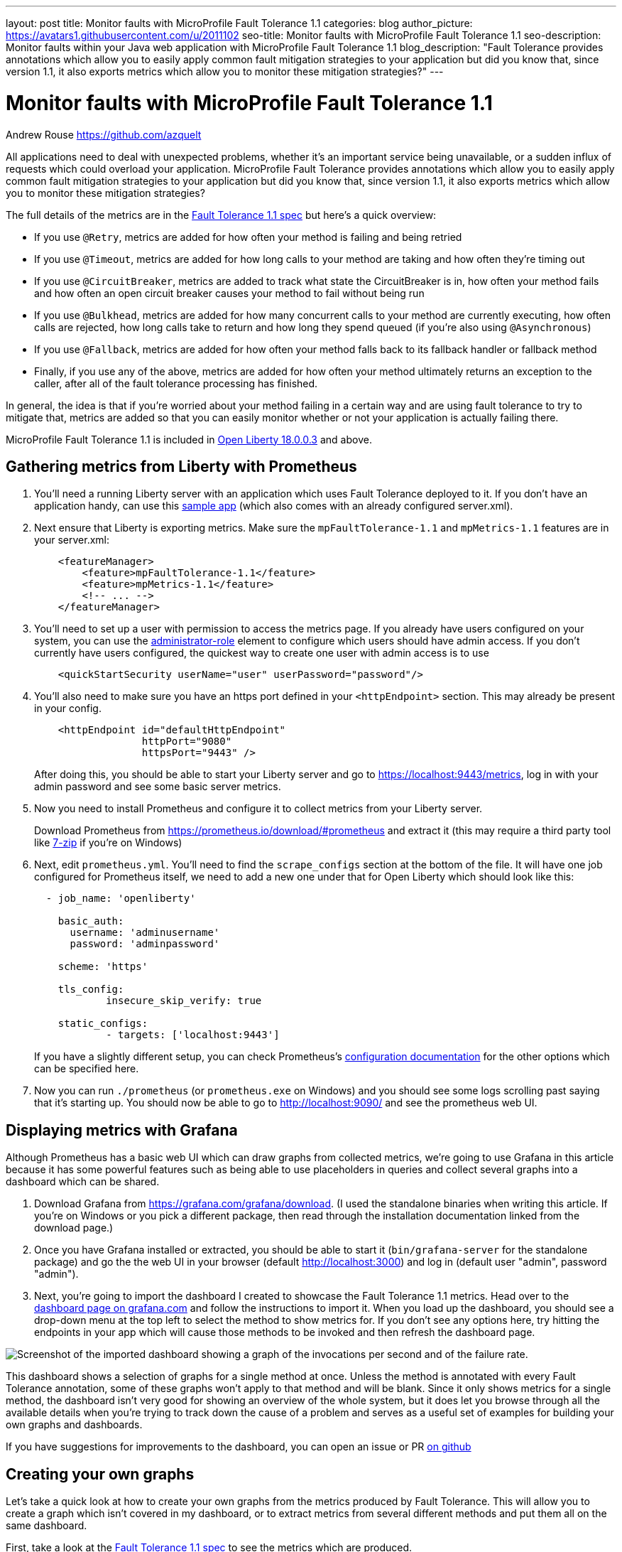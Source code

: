 ---
layout: post
title: Monitor faults with MicroProfile Fault Tolerance 1.1
categories: blog
author_picture: https://avatars1.githubusercontent.com/u/2011102
seo-title: Monitor faults with MicroProfile Fault Tolerance 1.1
seo-description: Monitor faults within your Java web application with MicroProfile Fault Tolerance 1.1
blog_description: "Fault Tolerance provides annotations which allow you to easily apply common fault mitigation strategies to your application but did you know that, since version 1.1, it also exports metrics which allow you to monitor these mitigation strategies?"
---

= Monitor faults with MicroProfile Fault Tolerance 1.1
Andrew Rouse <https://github.com/azquelt>

:url-dashboard: https://grafana.com/dashboards/8022
:url-dashboard-github: https://github.com/Azquelt/microprofile-faulttolerance11-dashboard
:url-sample-app: https://github.com/Azquelt/faulttolerance-metrics-example
:url-ft11-spec: https://github.com/eclipse/microprofile-fault-tolerance/releases/tag/1.1.2
:url-ft11-spec-metrics: http://download.eclipse.org/microprofile/microprofile-fault-tolerance-1.1.2/microprofile-fault-tolerance-spec.html#_integration_with_microprofile_metrics
:url-rate: https://prometheus.io/docs/prometheus/latest/querying/functions/#rate()
:url-ol-download: https://openliberty.io/downloads/
:url-ol-ft-guide: https://github.com/OpenLiberty/iguide-retry-timeout/tree/master/finish
:url-prom-config: https://prometheus.io/docs/prometheus/latest/configuration/configuration/
:url-admin-role: https://openliberty.io/docs/ref/config/#rwlp_config_administrator-role.html
:url-7zip: https://www.7-zip.org/
:url-metrics11-spec: https://github.com/eclipse/microprofile-metrics/releases/tag/1.1.1
:url-prom-docs: https://prometheus.io/docs/introduction/overview/
:url-prom-ql: https://prometheus.io/docs/prometheus/latest/querying/basics/
:url-prom-best-practise: https://prometheus.io/docs/practices/naming/
:url-prom-alerts: https://prometheus.io/docs/alerting/overview/
:url-grafana-docs: http://docs.grafana.org/
:url-grafana-alerts: http://docs.grafana.org/alerting/rules/


All applications need to deal with unexpected problems, whether it's an important service being unavailable, or a sudden influx of requests which could overload your application. MicroProfile Fault Tolerance provides annotations which allow you to easily apply common fault mitigation strategies to your application but did you know that, since version 1.1, it also exports metrics which allow you to monitor these mitigation strategies?

The full details of the metrics are in the {url-ft11-spec-metrics}[Fault Tolerance 1.1 spec] but here's a quick overview:

* If you use `@Retry`, metrics are added for how often your method is failing and being retried
* If you use `@Timeout`, metrics are added for how long calls to your method are taking and how often they're timing out
* If you use `@CircuitBreaker`, metrics are added to track what state the CircuitBreaker is in, how often your method fails and how often an open circuit breaker causes your method to fail without being run
* If you use `@Bulkhead`, metrics are added for how many concurrent calls to your method are currently executing, how often calls are rejected, how long calls take to return and how long they spend queued (if you're also using `@Asynchronous`)
* If you use `@Fallback`, metrics are added for how often your method falls back to its fallback handler or fallback method
* Finally, if you use any of the above, metrics are added for how often your method ultimately returns an exception to the caller, after all of the fault tolerance processing has finished.

In general, the idea is that if you're worried about your method failing in a certain way and are using fault tolerance to try to mitigate that, metrics are added so that you can easily monitor whether or not your application is actually failing there.

MicroProfile Fault Tolerance 1.1 is included in {url-ol-download}[Open Liberty 18.0.0.3] and above.

== Gathering metrics from Liberty with Prometheus

. You'll need a running Liberty server with an application which uses Fault Tolerance deployed to it. If you don't have an application handy, can use this {url-sample-app}[sample app] (which also comes with an already configured server.xml).

. Next ensure that Liberty is exporting metrics. Make sure the `mpFaultTolerance-1.1` and `mpMetrics-1.1` features are in your server.xml:
+
[source,xml]
----
    <featureManager>
        <feature>mpFaultTolerance-1.1</feature>
        <feature>mpMetrics-1.1</feature>
        <!-- ... -->
    </featureManager>
----

. You'll need to set up a user with permission to access the metrics page. If you already have users configured on your system, you can use the {url-admin-role}[administrator-role] element to configure which users should have admin access. If you don't currently have users configured, the quickest way to create one user with admin access is to use
+
[source,xml]
----
    <quickStartSecurity userName="user" userPassword="password"/>
----

. You'll also need to make sure you have an https port defined in your `<httpEndpoint>` section. This may already be present in your config.
+
[source, xml]
----
    <httpEndpoint id="defaultHttpEndpoint"
                  httpPort="9080"
                  httpsPort="9443" />
----
+
After doing this, you should be able to start your Liberty server and go to https://localhost:9443/metrics, log in with your admin password and see some basic server metrics.

. Now you need to install Prometheus and configure it to collect metrics from your Liberty server.
+
Download Prometheus from https://prometheus.io/download/#prometheus and extract it (this may require a third party tool like {url-7zip}[7-zip] if you're on Windows)

. Next, edit `prometheus.yml`. You'll need to find the `scrape_configs` section at the bottom of the file. It will have one job configured for Prometheus itself, we need to add a new one under that for Open Liberty which should look like this:
+
[source, yaml]
----
  - job_name: 'openliberty'

    basic_auth:
      username: 'adminusername'
      password: 'adminpassword'

    scheme: 'https'

    tls_config:
            insecure_skip_verify: true

    static_configs:
            - targets: ['localhost:9443']

----
+
If you have a slightly different setup, you can check Prometheus's {url-prom-config}[configuration documentation] for the other options which can be specified here.

. Now you can run `./prometheus` (or `prometheus.exe` on Windows) and you should see some logs scrolling past saying that it's starting up. You should now be able to go to http://localhost:9090/ and see the prometheus web UI. 

== Displaying metrics with Grafana

Although Prometheus has a basic web UI which can draw graphs from collected metrics, we're going to use Grafana in this article because it has some powerful features such as being able to use placeholders in queries and collect several graphs into a dashboard which can be shared.

. Download Grafana from https://grafana.com/grafana/download. (I used the standalone binaries when writing this article. If you're on Windows or you pick a different package, then read through the installation documentation linked from the download page.)

. Once you have Grafana installed or extracted, you should be able to start it (`bin/grafana-server` for the standalone package) and go the the web UI in your browser (default http://localhost:3000) and log in (default user "admin", password "admin").

. Next, you're going to import the dashboard I created to showcase the Fault Tolerance 1.1 metrics. Head over to the {url-dashboard}[dashboard page on grafana.com] and follow the instructions to import it. When you load up the dashboard, you should see a drop-down menu at the top left to select the method to show metrics for. If you don't see any options here, try hitting the endpoints in your app which will cause those methods to be invoked and then refresh the dashboard page.

image::/img/blog/ftmetrics-imported-dashboard.png[Screenshot of the imported dashboard showing a graph of the invocations per second and of the failure rate.]

This dashboard shows a selection of graphs for a single method at once. Unless the method is annotated with every Fault Tolerance annotation, some of these graphs won't apply to that method and will be blank. Since it only shows metrics for a single method, the dashboard isn't very good for showing an overview of the whole system, but it does let you browse through all the available details when you're trying to track down the cause of a problem and serves as a useful set of examples for building your own graphs and dashboards.

If you have suggestions for improvements to the dashboard, you can open an issue or PR {url-dashboard-github}[on github]

== Creating your own graphs

Let's take a quick look at how to create your own graphs from the metrics produced by Fault Tolerance. This will allow you to create a graph which isn't covered in my dashboard, or to extract metrics from several different methods and put them all on the same dashboard.

First, take a look at the {url-ft11-spec-metrics}[Fault Tolerance 1.1 spec] to see the metrics which are produced.

For example, here's the metrics which are produced for methods annotated with `@Timeout`.

[cols="8,3,4,9"]
|===
| Name | Type | Unit | Description

|`ft.<name>.timeout.executionDuration`
| Histogram | Nanoseconds
| Histogram of execution times for the method

|`ft.<name>.timeout.callsTimedOut.total`
| Counter | None
| The number of times the method timed out

|`ft.<name>.timeout.callsNotTimedOut.total`
| Counter | None
| The number of times the method completed without timing out
|===

A little detail on the internals are needed here. These metric names are passed to the MicroProfile Metrics API, which then exports them in a format that Prometheus understands and which conforms to {url-prom-best-practise}[best practise for Prometheus metrics].

The MicroProfile Metrics makes the following changes to the Fault Tolerance metrics when exporting to Prometheus:

* Metrics are put in the `application` namespace
* Dots are replaced with underscores
* `camelCase` words are separated by underscores
* The whole name is converted to lowercase
* Metrics which measure time are rescaled to so that they're reported in seconds and `_seconds` is appended to the name
* Histogram metrics are split into percentiles, limits, mean and standard deviation

This means that, if you have a method named `callSlowService` on a class named `com.example.TestService` which is annotated with `@Timeout`, the metrics that you can query from Prometheus look like this:

* `application:ft_com_example_test_service_call_slow_service_timeout_execution_duration_seconds` +
  Execution duration percentiles

* `application:ft_com_example_test_service_call_slow_service_timeout_execution_duration_min_seconds` +
  Minimum execution duration

* `application:ft_com_example_test_service_call_slow_service_timeout_execution_duration_max_seconds` +
  Maximum execution duration

* `application:ft_com_example_test_service_call_slow_service_timeout_execution_duration_mean_seconds` +
  Mean execution duration

* `application:ft_com_example_test_service_call_slow_service_timeout_execution_duration_stddev_seconds` +
  Standard Deviation of execution durations

* `application:ft_com_example_test_service_call_slow_service_timeout_execution_duration_seconds_count` +
  The number of times the method was executed

* `application:ft_com_example_test_service_call_slow_service_timeout_calls_timed_out_total` +
  The number of times the method timed out

* `application:ft_com_example_test_service_call_slow_service_timeout_calls_not_timed_out_total` +
  The number of times the method completed without timing out

// -

Let's start creating our graphs.

. In Grafana, first create an empty dashboard.
+
image::/img/blog/ftmetrics-grafana-new-dashboard.png[Screenshot of Grafana highlighting the new dashboard button on the left sidebar menu]

. Add a new panel and select that the new panel should be a graph
+
image::/img/blog/ftmetrics-grafana-new-graph.png[Screenshot of Grafana highlighting the new panel button and the graph button]

. Select edit from the menu that opens in the panel header.
+
image::/img/blog/ftmetrics-grafana-edit-graph.png[Screenshot of Grafana with the menu of the new panel open highlighting the edit button]

. Select the metrics tab at the bottom, this is where we write a query using {url-prom-ql}[Prometheus Query Language].
+
image::/img/blog/ftmetrics-grafana-metrics-tab.png[Screenshot of Grafana showing the graph editing screen with the metrics tab open]

Now that we have a new empty graph, let's start off with a simple example. We can draw a graph of the total number of calls to the `callSlowService` method.

----
application:ft_com_example_test_service_call_slow_service_invocations_total
----

If we load the page a few times to generate some traffic, I get a graph like this.

image::/img/blog/ftmetrics-invocations-graph.png[Screenshot of Grafana showing the graph editing screen. The query from above has been entered in the query box. A line graph is above it with the line moving unevenly up and to the right.]

As you can see, it keeps going upward as more requests are served.

What might be more useful is to graph the _rate_ of requests, which we can do with the `{url-rate}[rate]` method.
----
rate(application:ft_com_example_test_service_call_slow_service_invocations_total[1m])
----

This shows us how many requests we're receiving per second by graphing the rate at which the total number of invocations goes up, averaged over the preceding minute.

image::/img/blog/ftmetrics-invocations-rate-graph.png[Screenshot of Grafana showing the graph editing screen. The query from above has been entered in the query box. A line graph is above it. The line on the graph goes up and down over time, ranging between 0 and 1.2 requests per second.]

Most of the metrics produced are simple counters which count up by one every time an event occurs. This is format that prometheus recommends as it's really lightweight on the server, flexible for graphing and copes gracefully with missing the occasional sample or the server restarting. Prometheus stores the value of the counter at set intervals and can then retrospectively process these samples to produce rates of change, moving averages or ratios. However, the downside of this flexibility is that we need to do a little more work, such as using the `rate` method, when writing the queries for our graphs.

As a final example, let's use a more complex query to graph the percentage of calls which timed out, averaged over the last minute. Looking back at at the table above, we see that we have metrics for both the number of calls which timed out, and the number of calls which didn't. All we need to do is divide the number of calls that timed out by the total number of calls, averaged over the last minute.

----
rate(application:ft_com_example_test_service_call_slow_service_timeout_calls_timed_out_total[1m]) * 100
/
(
   rate(application:ft_com_example_test_service_call_slow_service_timeout_calls_timed_out_total[1m])
 + rate(application:ft_com_example_test_service_call_slow_service_timeout_calls_not_timed_out_total[1m])
)
----

image::/img/blog/ftmetrics-timeout-percentage-graph.png[Screenshot of Grafana showing the graph editing screen. The query from above has been entered in the query box. A line graph is above it. The line graph shows the percentage of invocations which timed out over time. After an initial spike at 50%, it goes up and down ranging between 5% and 20% before dropping to 0%.]

You might wonder why we added together the two metrics rather than using the `invocations_total` metric we saw earlier. The reason is that if the method was also annotated with `@Retry`, then each retry _attempt_ would get its own timeout and would be counted towards either the `timed_out` or `not_timed_out` metric.

== A quick word on alerting

Both Prometheus and Grafana have the ability to create notifications when a metric or a query reaches a certain level. For example, you could create a pager duty alert for the ops team if a critical method is calling its fallback handler more than 10% of the time for more than 5 minutes.

The requirements for alerting are probably slightly different to those used when graphing. For example, if there's a sudden spike in errors you would want to see that in your graph but you might not want to raise an alert if it immediately settles down again because your automated infrastructure fixed whatever service was broken.

When you're ready to configure alerts, take a look at the alerting documentation for {url-prom-alerts}[Prometheus] or {url-grafana-alerts}[Grafana] to get started.

== Conclusion

We've seen how the metrics generated by MicroProfile Fault Tolerance 1.1 can be viewed and graphed. We've imported a dashboard which allows ad-hoc viewing of metrics for individual methods and have also seen how to combine and use the metrics to create our own graphs and dashboards.

== References

* {url-ft11-spec}[MicroProfile Fault Tolerance 1.1 Specification]
* {url-metrics11-spec}[MicroProfile Metrics 1.1 Specification]
* {url-prom-docs}[Prometheus documentation]
* {url-prom-ql}[Prometheus query language]
* {url-grafana-docs}[Grafana documentation]
